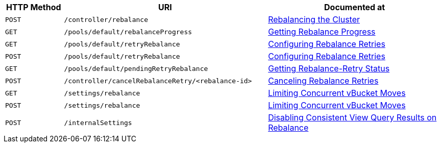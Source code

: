 [cols="2,7,6"]
|===
| HTTP Method | URI | Documented at

| `POST`
| `/controller/rebalance`
| xref:rest-api:rest-cluster-rebalance.adoc[Rebalancing the Cluster]

| `GET`
| `/pools/default/rebalanceProgress`
| xref:rest-api:rest-get-rebalance-progress.adoc[Getting Rebalance Progress]

| `GET`
| `/pools/default/retryRebalance`
| xref:rest-api:rest-configure-rebalance-retry.adoc[Configuring Rebalance Retries]

| `POST`
| `/pools/default/retryRebalance`
| xref:rest-api:rest-configure-rebalance-retry.adoc[Configuring Rebalance Retries]

| `GET`
| `/pools/default/pendingRetryRebalance`
| xref:rest-api:rest-get-rebalance-retry.adoc[Getting Rebalance-Retry Status]

| `POST`
| `/controller/cancelRebalanceRetry/<rebalance-id>`
| xref:rest-api:rest-cancel-rebalance-retry.adoc[Canceling Rebalance Retries]

| `GET`
| `/settings/rebalance`
| xref:rest-api:rest-limit-rebalance-moves.adoc[Limiting Concurrent vBucket Moves]

| `POST`
| `/settings/rebalance`
| xref:rest-api:rest-limit-rebalance-moves.adoc[Limiting Concurrent vBucket Moves]

| `POST`
| `/internalSettings`
| xref:rest-api:rest-cluster-disable-query.adoc[Disabling Consistent View Query Results on Rebalance]

|===
